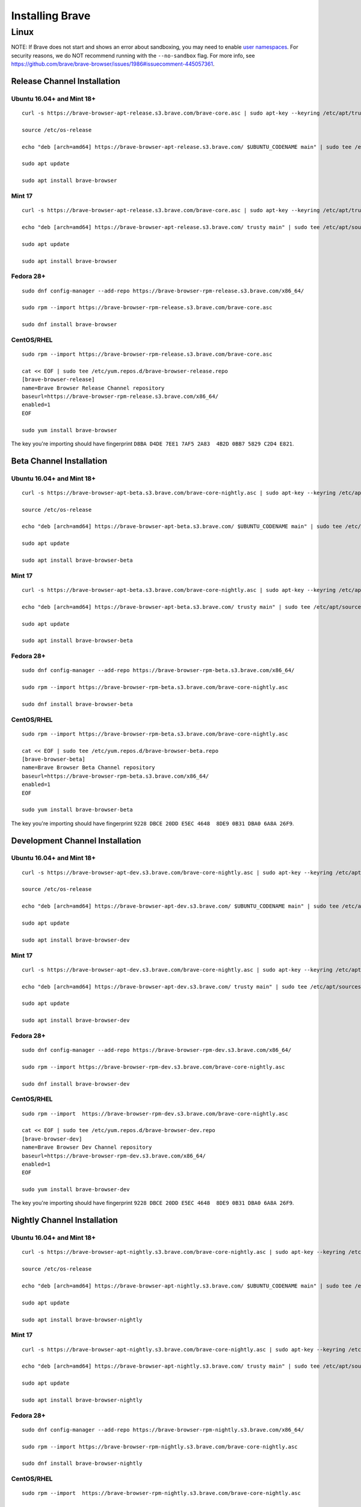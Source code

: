 Installing Brave
################

Linux
*****

NOTE: If Brave does not start and shows an error about sandboxing, you may need
to enable `user namespaces
<https://superuser.com/questions/1094597/enable-user-namespaces-in-debian-kernel#1122977>`_. For security reasons, we do NOT recommend running with the ``--no-sandbox`` flag. For more info, see https://github.com/brave/brave-browser/issues/1986#issuecomment-445057361.

Release Channel Installation
============================

.. highlight:: console

Ubuntu 16.04+ and Mint 18+
--------------------------
::

    curl -s https://brave-browser-apt-release.s3.brave.com/brave-core.asc | sudo apt-key --keyring /etc/apt/trusted.gpg.d/brave-browser-release.gpg add -

    source /etc/os-release

    echo "deb [arch=amd64] https://brave-browser-apt-release.s3.brave.com/ $UBUNTU_CODENAME main" | sudo tee /etc/apt/sources.list.d/brave-browser-release-${UBUNTU_CODENAME}.list

    sudo apt update

    sudo apt install brave-browser

Mint 17
-------
::

    curl -s https://brave-browser-apt-release.s3.brave.com/brave-core.asc | sudo apt-key --keyring /etc/apt/trusted.gpg.d/brave-browser-release.gpg add -

    echo "deb [arch=amd64] https://brave-browser-apt-release.s3.brave.com/ trusty main" | sudo tee /etc/apt/sources.list.d/brave-browser-release-trusty.list

    sudo apt update

    sudo apt install brave-browser

Fedora 28+
----------
::

    sudo dnf config-manager --add-repo https://brave-browser-rpm-release.s3.brave.com/x86_64/

    sudo rpm --import https://brave-browser-rpm-release.s3.brave.com/brave-core.asc

    sudo dnf install brave-browser

CentOS/RHEL
-----------
::

    sudo rpm --import https://brave-browser-rpm-release.s3.brave.com/brave-core.asc

    cat << EOF | sudo tee /etc/yum.repos.d/brave-browser-release.repo
    [brave-browser-release]
    name=Brave Browser Release Channel repository
    baseurl=https://brave-browser-rpm-release.s3.brave.com/x86_64/
    enabled=1
    EOF

    sudo yum install brave-browser

The key you're importing should have fingerprint ``D8BA D4DE 7EE1 7AF5 2A83  4B2D 0BB7 5829 C2D4 E821``.


Beta Channel Installation
=========================

.. highlight:: console

Ubuntu 16.04+ and Mint 18+
--------------------------
::

    curl -s https://brave-browser-apt-beta.s3.brave.com/brave-core-nightly.asc | sudo apt-key --keyring /etc/apt/trusted.gpg.d/brave-browser-beta.gpg add -

    source /etc/os-release

    echo "deb [arch=amd64] https://brave-browser-apt-beta.s3.brave.com/ $UBUNTU_CODENAME main" | sudo tee /etc/apt/sources.list.d/brave-browser-beta-${UBUNTU_CODENAME}.list

    sudo apt update

    sudo apt install brave-browser-beta

Mint 17
-------
::

    curl -s https://brave-browser-apt-beta.s3.brave.com/brave-core-nightly.asc | sudo apt-key --keyring /etc/apt/trusted.gpg.d/brave-browser-beta.gpg add -

    echo "deb [arch=amd64] https://brave-browser-apt-beta.s3.brave.com/ trusty main" | sudo tee /etc/apt/sources.list.d/brave-browser-beta-trusty.list

    sudo apt update

    sudo apt install brave-browser-beta

Fedora 28+
----------
::

    sudo dnf config-manager --add-repo https://brave-browser-rpm-beta.s3.brave.com/x86_64/

    sudo rpm --import https://brave-browser-rpm-beta.s3.brave.com/brave-core-nightly.asc

    sudo dnf install brave-browser-beta

CentOS/RHEL
-----------
::

    sudo rpm --import https://brave-browser-rpm-beta.s3.brave.com/brave-core-nightly.asc

    cat << EOF | sudo tee /etc/yum.repos.d/brave-browser-beta.repo
    [brave-browser-beta]
    name=Brave Browser Beta Channel repository
    baseurl=https://brave-browser-rpm-beta.s3.brave.com/x86_64/
    enabled=1
    EOF

    sudo yum install brave-browser-beta

The key you're importing should have fingerprint ``9228 DBCE 20DD E5EC 4648  8DE9 0B31 DBA0 6A8A 26F9``.


Development Channel Installation
================================

.. highlight:: console

Ubuntu 16.04+ and Mint 18+
--------------------------
::

    curl -s https://brave-browser-apt-dev.s3.brave.com/brave-core-nightly.asc | sudo apt-key --keyring /etc/apt/trusted.gpg.d/brave-browser-dev.gpg add -

    source /etc/os-release

    echo "deb [arch=amd64] https://brave-browser-apt-dev.s3.brave.com/ $UBUNTU_CODENAME main" | sudo tee /etc/apt/sources.list.d/brave-browser-dev-${UBUNTU_CODENAME}.list

    sudo apt update

    sudo apt install brave-browser-dev

Mint 17
-------
::

    curl -s https://brave-browser-apt-dev.s3.brave.com/brave-core-nightly.asc | sudo apt-key --keyring /etc/apt/trusted.gpg.d/brave-browser-dev.gpg add -

    echo "deb [arch=amd64] https://brave-browser-apt-dev.s3.brave.com/ trusty main" | sudo tee /etc/apt/sources.list.d/brave-browser-dev-trusty.list

    sudo apt update

    sudo apt install brave-browser-dev

Fedora 28+
----------
::

    sudo dnf config-manager --add-repo https://brave-browser-rpm-dev.s3.brave.com/x86_64/

    sudo rpm --import https://brave-browser-rpm-dev.s3.brave.com/brave-core-nightly.asc

    sudo dnf install brave-browser-dev

CentOS/RHEL
-----------
::

    sudo rpm --import  https://brave-browser-rpm-dev.s3.brave.com/brave-core-nightly.asc

    cat << EOF | sudo tee /etc/yum.repos.d/brave-browser-dev.repo
    [brave-browser-dev]
    name=Brave Browser Dev Channel repository
    baseurl=https://brave-browser-rpm-dev.s3.brave.com/x86_64/
    enabled=1
    EOF

    sudo yum install brave-browser-dev

The key you're importing should have fingerprint ``9228 DBCE 20DD E5EC 4648  8DE9 0B31 DBA0 6A8A 26F9``.


Nightly Channel Installation
============================

.. highlight:: console

Ubuntu 16.04+ and Mint 18+
--------------------------
::

    curl -s https://brave-browser-apt-nightly.s3.brave.com/brave-core-nightly.asc | sudo apt-key --keyring /etc/apt/trusted.gpg.d/brave-browser-nightly.gpg add -

    source /etc/os-release

    echo "deb [arch=amd64] https://brave-browser-apt-nightly.s3.brave.com/ $UBUNTU_CODENAME main" | sudo tee /etc/apt/sources.list.d/brave-browser-nightly-${UBUNTU_CODENAME}.list

    sudo apt update

    sudo apt install brave-browser-nightly

Mint 17
-------
::

    curl -s https://brave-browser-apt-nightly.s3.brave.com/brave-core-nightly.asc | sudo apt-key --keyring /etc/apt/trusted.gpg.d/brave-browser-nightly.gpg add -

    echo "deb [arch=amd64] https://brave-browser-apt-nightly.s3.brave.com/ trusty main" | sudo tee /etc/apt/sources.list.d/brave-browser-nightly-trusty.list

    sudo apt update

    sudo apt install brave-browser-nightly

Fedora 28+
----------
::

    sudo dnf config-manager --add-repo https://brave-browser-rpm-nightly.s3.brave.com/x86_64/

    sudo rpm --import https://brave-browser-rpm-nightly.s3.brave.com/brave-core-nightly.asc

    sudo dnf install brave-browser-nightly

CentOS/RHEL
-----------
::

    sudo rpm --import  https://brave-browser-rpm-nightly.s3.brave.com/brave-core-nightly.asc

    cat << EOF | sudo tee /etc/yum.repos.d/brave-browser-nightly.repo
    [brave-browser-nightly]
    name=Brave Browser Nightly Channel repository
    baseurl=https://brave-browser-rpm-nightly.s3.brave.com/x86_64/
    enabled=1
    EOF

    sudo yum install brave-browser-nightly

The key you're importing should have fingerprint ``9228 DBCE 20DD E5EC 4648  8DE9 0B31 DBA0 6A8A 26F9``.


Unofficial packages
============================

NOTE: While we recommend you to use our official packages, there's a section for unofficial package in the case where we don't ship packages for your distribution. These packages are community maintained, and therefore we take no responsibility for them.

.. highlight:: console

Solus 
-----------
::

    sudo eopkg it brave
    
The Solus
package is a repackaging of the .deb file in to the Solus software format (.eopkg). It is currently maintained by Jacalz.
